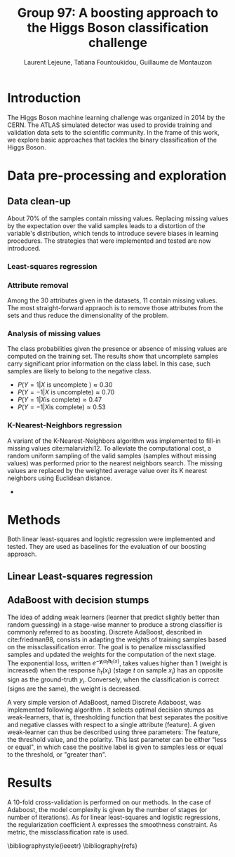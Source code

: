 #+STARTUP: latexpreview
#+LATEX_HEADER: \usepackage{bm}
#+LATEX_HEADER: \usepackage{svg}
#+LATEX_HEADER: \usepackage{graphicx}
#+LATEX_HEADER: \graphicspath{{pics/}}
#+LATEX_HEADER: \usepackage[margin=1in]{geometry}
#+LATEX_HEADER: \usepackage{algorithm}
#+LATEX_HEADER: \usepackage{algpseudocode}
#+LATEX_HEADER: \documentclass[10pt,conference,compsocconf]{IEEEtran}
#+LATEX_CLASS: IEEEtran

# Local Variables:
# org-ref-default-bibliography: refs.bib
# End:
#
#+TITLE: Group 97: A boosting approach to the Higgs Boson classification challenge
#+AUTHOR: Laurent Lejeune, Tatiana Fountoukidou, Guillaume de Montauzon
#+OPTIONS: toc:nil        no default TOC at all
* Introduction 
The Higgs Boson machine learning challenge was organized in 2014 by the CERN. The ATLAS simulated detector was used to provide training and validation data sets to the scientific community. In the frame of this work, we explore basic approaches that tackles the binary classification of the Higgs Boson.
*  Data pre-processing and exploration
** Data clean-up
About 70% of the samples contain missing values. Replacing missing values by the expectation over the valid samples leads to a distortion of the variable's distribution, which tends to introduce severe biases in learning procedures. The strategies that were implemented and tested are now introduced.
*** Least-squares regression
*** Attribute removal
Among the 30 attributes given in the datasets, 11 contain missing values. The most straight-forward appraoch is to remove those attributes from the sets and thus reduce the dimensionality of the problem.

*** Analysis of missing values
    The class probabilities given the presence or absence of missing values are computed on the training set. The results show that uncomplete samples carry significant prior information on the class label. In this case, such samples are likely to belong to the negative class.
 - $P(Y=1|X \text{ is uncomplete }) \approx 0.30$
 - $P(Y=-1|X \text{ is uncomplete}) \approx 0.70$
 - $P(Y=1|X \text{is complete}) \approx 0.47$
 - $P(Y=-1|X \text{is complete}) \approx 0.53$
*** K-Nearest-Neighbors regression
 A variant of the K-Nearest-Neighbors algorithm was implemented to fill-in missing values cite:malarvizhi12. To alleviate the computational cost, a random uniform sampling of the valid samples (samples without missing values) was performed prior to the nearest neighbors search.
 The missing values are replaced by the weighted average value over its K nearest neighbors using Euclidean distance. 

-

* Methods
Both linear least-squares and logistic regression were implemented and tested. They are used as baselines for the evaluation of our boosting approach.
** Linear Least-squares regression

** AdaBoost with decision stumps
The idea of adding weak learners (learner that predict slightly better than random guessing) in a stage-wise manner to produce a strong classifier is commonly referred to as boosting. Discrete AdaBoost, described in cite:friedman98, consists in adapting the weights of training samples based on the missclassification error. The goal is to penalize missclassified samples and updated the weights for the computation of the next stage.
The exponential loss, written $e^{-\bm{y}_i \alpha_t \bm{h}_t(x)}$, takes values higher than 1 (weight is increased) when the response $h_t(x_i)$ (stage $t$ on sample $x_i$) has an opposite sign as the ground-truth $y_i$. Conversely, when the classification is correct (signs are the same), the weight is decreased.

\begin{algorithm}
\caption{Discrete AdaBoost}
\label{CHalgorithm}
\begin{algorithmic}[1]
\State Start with weights $w_i = \frac{1}{N}, i=1,...,N$
\For{ $t=1,2,...,T$}
\State Fit the classifier $h_t(\bm{x}) \in \{-1,1\}$ using weights $w_i$
\State Compute $\bm{e}_t = \sum_{i=1}^N{\bm{w}_i,t}$, where $h_t(x_i) \neq y_i$
\State Choose $\alpha_t = \frac{1}{2} \log{\frac{1-\bm{e}_t}{\bm{e}_t}}$
\State Add to ensemble: $\bm{F}_t(\bm{x}) = \bm{F}_{t-1}(\bm{x}) + \alpha_t h_t(x)$ 
\State Update weights: $\bm{w}_{i,t+1} = \bm{w}_{i,t} e^{-\bm{y}_i \alpha_t \bm{h}_t(x_i)}$ 
\State Renormalize $\bm{w}_{i,t+1}$ such that $\sum_i{\bm{w}_{i,t+1}} = 1$
\EndFor
\EndProcedure
\end{algorithmic}
\end{algorithm}

A very simple version of AdaBoost, named Discrete Adaboost, was implemented following algorithm \ref{CHalgorithm}. It selects optimal decision stumps as weak-learners, that is, thresholding function that best separates the positive and negative classes with respect to a single attribute (feature). A given weak-learner can thus be described using three parameters: The feature, the threshold value, and the polarity. This last parameter can be either "less or equal", in which case the positive label is given to samples less or equal to the threshold, or "greater than".

* Results
A 10-fold cross-validation is performed on our methods. In the case of Adaboost, the model complexity is given by the number of stages (or number of iterations). As for linear least-squares and logistic regressions, the regularization coefficient $\lambda$ expresses the smoothness constraint.
As metric, the missclassification rate is used.

\bibliographystyle{ieeetr}
\bibliography{refs}
\printbibliography

